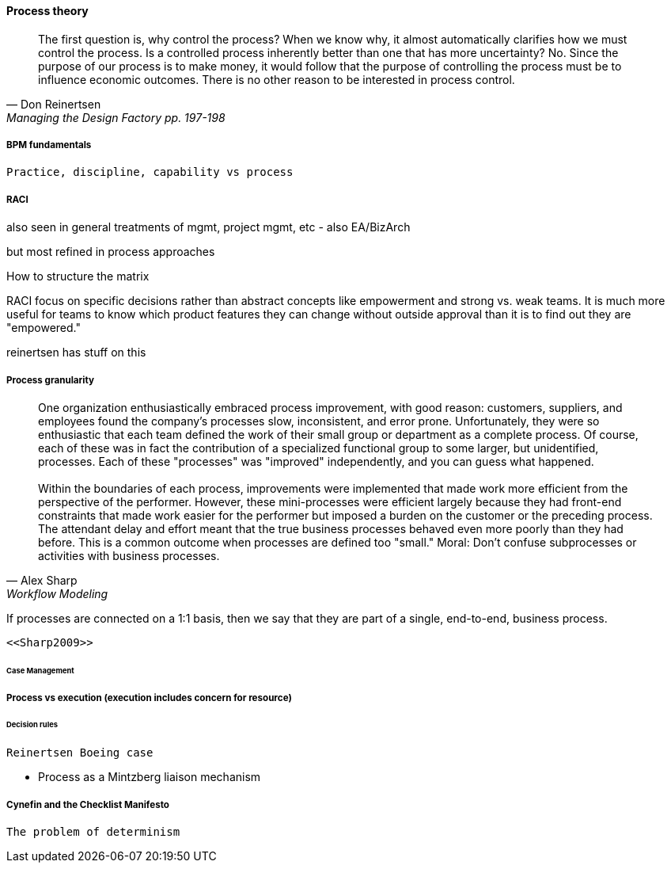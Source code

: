 ==== Process theory
[quote, Don Reinertsen, Managing the Design Factory pp. 197-198]
The first question is, why control the process? When we know why, it almost automatically clarifies how we must control the process. Is a controlled process inherently better than one that has more uncertainty? No. Since the purpose of our process is to make money, it would follow that the purpose of controlling the process must be to influence economic outcomes. There is no other reason to be interested in process control.

===== BPM fundamentals

 Practice, discipline, capability vs process

===== RACI
also seen in general treatments of mgmt, project mgmt, etc - also EA/BizArch

but most refined in process approaches

How to structure the matrix

RACI
focus on specific decisions rather than abstract concepts like empowerment and strong vs. weak teams. It is much more useful for teams to know which product features they can change without outside approval than it is to find out they are "empowered."

reinertsen has stuff on this

===== Process granularity
[quote, Alex Sharp, Workflow Modeling]
One organization enthusiastically embraced process improvement, with good reason: customers, suppliers, and employees found the company's processes slow, inconsistent, and error prone. Unfortunately, they were so enthusiastic that each team defined the work of their small group or department as a complete process. Of course, each of these was in fact the contribution of a specialized functional group to some larger, but unidentified, processes. Each of these "processes" was "improved" independently, and you can guess what happened. +
 +
 Within the boundaries of each process, improvements were implemented that made work more efficient from the perspective of the performer. However, these mini-processes were efficient largely because they had front-end constraints that made work easier for the performer but imposed a burden on the customer or the preceding process. The attendant delay and effort meant that the true business processes behaved even more poorly than they had before. This is a common outcome when processes are defined too "small." Moral: Don't confuse subprocesses or activities with business processes.

If processes are connected on a 1:1 basis, then we say that they are part of a single, end-to-end, business process.

 <<Sharp2009>>


====== Case Management

===== Process vs execution (execution includes concern for resource)

====== Decision rules
 Reinertsen Boeing case


 - Process as a Mintzberg liaison mechanism

===== Cynefin and the Checklist Manifesto
  The problem of determinism
